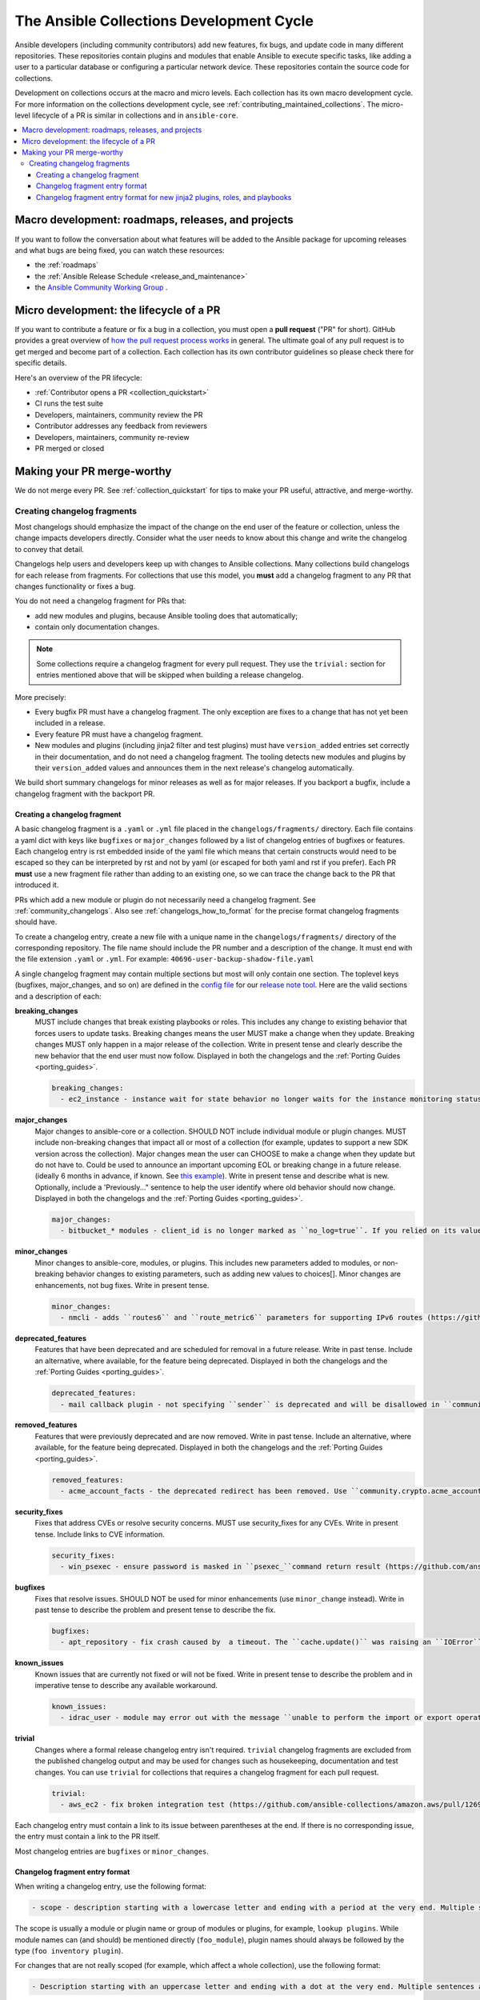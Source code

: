 .. _collection_development_process:

******************************************
The Ansible Collections Development Cycle
******************************************

Ansible developers (including community contributors) add new features, fix bugs, and update code in many different repositories. These repositories contain plugins and modules that enable Ansible to execute specific tasks, like adding a user to a particular database or configuring a particular network device. These repositories contain the source code for collections.

Development on collections occurs at the macro and micro levels. Each collection has its own macro development cycle. For more information on the collections development cycle, see :ref:`contributing_maintained_collections`. The micro-level lifecycle of a PR is similar in collections and in ``ansible-core``.

.. contents::
   :local:


Macro development: roadmaps, releases, and projects
=====================================================================

If you want to follow the conversation about what features will be added to the Ansible package for upcoming releases and what bugs are being fixed, you can watch these resources:

* the :ref:`roadmaps`
* the :ref:`Ansible Release Schedule <release_and_maintenance>`
* the `Ansible Community Working Group <https://github.com/ansible/community/wiki/Community>`_ .

Micro development: the lifecycle of a PR
========================================

If you want to contribute a feature or fix a bug in  a collection, you must open a **pull request** ("PR" for short). GitHub provides a great overview of `how the pull request process works <https://help.github.com/articles/about-pull-requests/>`_ in general. The ultimate goal of any pull request is to get merged and become part of a collection. Each collection has its own contributor guidelines so please check there for specific details.

Here's an overview of the PR lifecycle:

* :ref:`Contributor opens a PR <collection_quickstart>`
* CI runs the test suite
* Developers, maintainers, community review the PR
* Contributor addresses any feedback from reviewers
* Developers, maintainers, community re-review
* PR merged or closed


Making your PR merge-worthy
===========================

We do not merge every PR. See :ref:`collection_quickstart` for  tips to make your PR useful, attractive, and merge-worthy.

.. _collection_changelog_fragments:

Creating changelog fragments
-----------------------------

Most changelogs should emphasize the impact of the change on the end user of the feature or collection, unless the change impacts developers directly. Consider what the user needs to know about this change and write the changelog to convey that detail.

Changelogs help users and developers keep up with changes to Ansible collections. Many collections build changelogs for each release from fragments. For collections that use this model, you **must** add a changelog fragment to any PR that changes functionality or fixes a bug.

You do not need a changelog fragment for PRs that:

* add new modules and plugins, because Ansible tooling does that automatically;
* contain only documentation changes.

.. note::
  Some collections require a changelog fragment for every pull request. They use the ``trivial:`` section for entries mentioned above that will be skipped when building a release changelog.


More precisely:

* Every bugfix PR must have a changelog fragment. The only exception are fixes to a change that has not yet been included in a release.
* Every feature PR must have a changelog fragment.
* New modules and plugins (including jinja2 filter and test plugins) must have ``version_added`` entries set correctly in their documentation, and do not need a changelog fragment. The tooling detects new modules and plugins by their ``version_added`` values and announces them in the next release's changelog automatically.

We build short summary changelogs for minor releases as well as for major releases. If you backport a bugfix, include a changelog fragment with the backport PR.

.. _collection_changelogs_how_to_format:

Creating a changelog fragment
^^^^^^^^^^^^^^^^^^^^^^^^^^^^^

A basic changelog fragment is a ``.yaml`` or ``.yml`` file placed in the ``changelogs/fragments/`` directory.  Each file contains a yaml dict with keys like ``bugfixes`` or ``major_changes`` followed by a list of changelog entries of bugfixes or features.  Each changelog entry is rst embedded inside of the yaml file which means that certain constructs would need to be escaped so they can be interpreted by rst and not by yaml (or escaped for both yaml and rst if you prefer).  Each PR **must** use a new fragment file rather than adding to an existing one, so we can trace the change back to the PR that introduced it.

PRs which add a new module or plugin do not necessarily need a changelog fragment. See :ref:`community_changelogs`. Also see :ref:`changelogs_how_to_format` for the precise format changelog fragments should have.

To create a changelog entry, create a new file with a unique name in the ``changelogs/fragments/`` directory of the corresponding repository. The file name should include the PR number and a description of the change. It must end with the file extension ``.yaml`` or ``.yml``. For example: ``40696-user-backup-shadow-file.yaml``

A single changelog fragment may contain multiple sections but most will only contain one section. The toplevel keys (bugfixes, major_changes, and so on) are defined in the `config file <https://github.com/ansible/ansible/blob/devel/changelogs/config.yaml>`_ for our `release note tool <https://github.com/ansible-community/antsibull-changelog/blob/main/docs/changelogs.rst>`_. Here are the valid sections and a description of each:

**breaking_changes**
  MUST include changes that break existing playbooks or roles. This includes any change to existing behavior that forces users to update tasks. Breaking changes means the user MUST make a change when they update. Breaking changes MUST only happen in a major release of the collection. Write in present tense and clearly describe the new behavior that the end user must now follow. Displayed in both the changelogs and the :ref:`Porting Guides <porting_guides>`.

  .. code-block:: yaml

    breaking_changes:
      - ec2_instance - instance wait for state behavior no longer waits for the instance monitoring status to become OK when launching a new instance. If plays require the old behavior, the action will need to specify ``state: started`` (https://github.com/ansible-collections/amazon.aws/pull/481).


**major_changes**
  Major changes to ansible-core or a collection. SHOULD NOT include individual module or plugin changes. MUST include non-breaking changes that impact all or most of a collection (for example, updates to support a new SDK version across the collection). Major changes mean the user can CHOOSE to make a change when they update but do not have to. Could be used to announce an important upcoming EOL or breaking change in a future release. (ideally 6 months in advance, if known. See `this example <https://github.com/ansible-collections/community.general/blob/stable-1/CHANGELOG.rst#v1313>`_). Write in present tense and describe what is new. Optionally, include a 'Previously..." sentence to help the user identify where old behavior should now change. Displayed in both the changelogs and the :ref:`Porting Guides <porting_guides>`.

  .. code-block:: yaml

    major_changes:
      - bitbucket_* modules - client_id is no longer marked as ``no_log=true``. If you relied on its value not showing up in logs and output, mark the whole tasks with ``no_log: true`` (https://github.com/ansible-collections/community.general/pull/2045).

**minor_changes**
  Minor changes to ansible-core, modules, or plugins. This includes new parameters added to modules, or non-breaking behavior changes to existing parameters, such as adding new values to choices[]. Minor changes are enhancements, not bug fixes. Write in present tense.

  .. code-block:: yaml

    minor_changes:
      - nmcli - adds ``routes6`` and ``route_metric6`` parameters for supporting IPv6 routes (https://github.com/ansible-collections/community.general/issues/4059).


**deprecated_features**
  Features that have been deprecated and are scheduled for removal in a future release. Write in past tense. Include an alternative, where available, for the feature being deprecated. Displayed in both the changelogs and the :ref:`Porting Guides <porting_guides>`.

  .. code-block:: yaml

    deprecated_features:
      - mail callback plugin - not specifying ``sender`` is deprecated and will be disallowed in ``community.general`` 6.0.0 (https://github.com/ansible-collections/community.general/pull/4140).


**removed_features**
  Features that were previously deprecated and are now removed. Write in past tense. Include an alternative, where available, for the feature being deprecated. Displayed in both the changelogs and the :ref:`Porting Guides <porting_guides>`.

  .. code-block:: yaml

    removed_features:
      - acme_account_facts - the deprecated redirect has been removed. Use ``community.crypto.acme_account_info`` instead (https://github.com/ansible-collections/community.crypto/pull/290).


**security_fixes**
  Fixes that address CVEs or resolve security concerns. MUST use security_fixes for any CVEs. Write in present tense. Include links to CVE information.

  .. code-block:: yaml

    security_fixes:
      - win_psexec - ensure password is masked in ``psexec_``command return result (https://github.com/ansible-collections/community.windows/issues/43).


**bugfixes**
  Fixes that resolve issues. SHOULD NOT be used for minor enhancements (use ``minor_change`` instead). Write in past tense to describe the problem and present tense to describe the fix.

  .. code-block:: yaml

    bugfixes:
      - apt_repository - fix crash caused by  a timeout. The ``cache.update()`` was raising an ``IOError`` because of a timeout in ``apt update`` (https://github.com/ansible/ansible/issues/51995).


**known_issues**
  Known issues that are currently not fixed or will not be fixed. Write in present tense to describe the problem and in imperative tense to describe any available workaround.

  .. code-block:: yaml

    known_issues:
      - idrac_user - module may error out with the message ``unable to perform the import or export operation`` because there are pending attribute changes or a configuration job is in progress. Wait for the job to complete and run the task again.(https://github.com/dell/dellemc-openmanage-ansible-modules/pull/303).


**trivial**
  Changes where a formal release changelog entry isn't required.  ``trivial`` changelog fragments are excluded from the published changelog output and may be used for changes such as housekeeping, documentation and test changes.
  You can use ``trivial`` for collections that requires a changelog fragment for each pull request.

  .. code-block:: yaml

    trivial:
      - aws_ec2 - fix broken integration test (https://github.com/ansible-collections/amazon.aws/pull/1269).


Each changelog entry must contain a link to its issue between parentheses at the end. If there is no corresponding issue, the entry must contain a link to the PR itself.

Most changelog entries are ``bugfixes`` or ``minor_changes``.


Changelog fragment entry format
^^^^^^^^^^^^^^^^^^^^^^^^^^^^^^^

When writing a changelog entry, use the following format:

.. code-block:: yaml

  - scope - description starting with a lowercase letter and ending with a period at the very end. Multiple sentences are allowed (https://github.com/reference/to/an/issue or, if there is no issue, reference to a pull request itself).

The scope is usually a module or plugin name or group of modules or plugins, for example, ``lookup plugins``. While module names can (and should) be mentioned directly (``foo_module``), plugin names should always be followed by the type (``foo inventory plugin``).

For changes that are not really scoped (for example, which affect a whole collection), use the following format:

.. code-block:: yaml

  - Description starting with an uppercase letter and ending with a dot at the very end. Multiple sentences are allowed (https://github.com/reference/to/an/issue or, if there is no issue, reference to a pull request itself).


Here are some examples:

.. code-block:: yaml

  bugfixes:
    - apt_repository - fix crash caused by ``cache.update()`` raising an ``IOError``
      due to a timeout in ``apt update`` (https://github.com/ansible/ansible/issues/51995).

.. code-block:: yaml

  minor_changes:
    - lineinfile - add warning when using an empty regexp (https://github.com/ansible/ansible/issues/29443).

.. code-block:: yaml

  bugfixes:
    - copy - the module was attempting to change the mode of files for
      remote_src=True even if mode was not set as a parameter.  This failed on
      filesystems which do not have permission bits (https://github.com/ansible/ansible/issues/29444).

You can find more example changelog fragments in the `changelog directory <https://github.com/ansible-collections/community.general/tree/main/changelogs/fragments>`_ for the community.general development branch.

After you have written the changelog fragment for your PR, commit the file and include it with the pull request.


Changelog fragment entry format for new jinja2 plugins, roles, and playbooks
^^^^^^^^^^^^^^^^^^^^^^^^^^^^^^^^^^^^^^^^^^^^^^^^^^^^^^^^^^^^^^^^^^^^^^^^^^^^

While new modules and plugins that are not jinja2 filter or test plugins are mentioned automatically in the generated changelog, jinja2 filter and test plugins, roles, and playbooks are not. To make sure they are mentioned, a changelog fragment in a specific format is needed:

.. code-block:: yaml

    # A new jinja2 filter plugin:
    add plugin.filter:
      - # The following needs to be the name of the filter itself, not of the file
        # the filter is included in!
        name: to_time_unit
        # The description should be in the same format as short_description for
        # other plugins and modules: it should start with an upper-case letter and
        # not have a period at the end.
        description: Converts a time expression to a given unit

    # A new jinja2 test plugin:
    add plugin.test:
      - # The following needs to be the name of the test itself, not of the file
        # the test is included in!
        name: asn1time
        # The description should be in the same format as short_description for
        # other plugins and modules: it should start with an upper-case letter and
        # not have a period at the end.
        description: Check whether the given string is an ASN.1 time

    # A new role:
    add object.role:
      - # This should be the short (non-FQCN) name of the role.
        name: nginx
        # The description should be in the same format as short_description for
        # plugins and modules: it should start with an upper-case letter and
        # not have a period at the end.
        description: A nginx installation role

    # A new playbook:
    add object.playbook:
      - # This should be the short (non-FQCN) name of the playbook.
        name: wipe_server
        # The description should be in the same format as short_description for
        # plugins and modules: it should start with an upper-case letter and
        # not have a period at the end.
        description: Wipes a server
